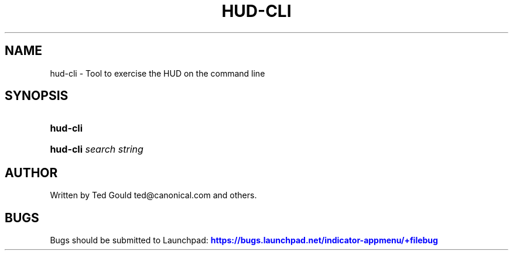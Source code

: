 '\" t
.\"     Title: hud-cli
.\"    Author: [see the "AUTHOR" section]
.\" Generator: DocBook XSL Stylesheets v1.76.1 <http://docbook.sf.net/>
.\"      Date: 02/20/2013
.\"    Manual: User Commands
.\"    Source: User Commands
.\"  Language: English
.\"
.TH "HUD\-CLI" "1" "02/20/2013" "User Commands" "User Commands"
.\" -----------------------------------------------------------------
.\" * Define some portability stuff
.\" -----------------------------------------------------------------
.\" ~~~~~~~~~~~~~~~~~~~~~~~~~~~~~~~~~~~~~~~~~~~~~~~~~~~~~~~~~~~~~~~~~
.\" http://bugs.debian.org/507673
.\" http://lists.gnu.org/archive/html/groff/2009-02/msg00013.html
.\" ~~~~~~~~~~~~~~~~~~~~~~~~~~~~~~~~~~~~~~~~~~~~~~~~~~~~~~~~~~~~~~~~~
.ie \n(.g .ds Aq \(aq
.el       .ds Aq '
.\" -----------------------------------------------------------------
.\" * set default formatting
.\" -----------------------------------------------------------------
.\" disable hyphenation
.nh
.\" disable justification (adjust text to left margin only)
.ad l
.\" -----------------------------------------------------------------
.\" * MAIN CONTENT STARTS HERE *
.\" -----------------------------------------------------------------
.SH "NAME"
hud-cli \- Tool to exercise the HUD on the command line
.SH "SYNOPSIS"
.HP \w'\fBhud\-cli\fR\ 'u
\fBhud\-cli\fR
.HP \w'\fBhud\-cli\fR\ 'u
\fBhud\-cli\fR \fIsearch\ string\fR
.SH "AUTHOR"
.PP
Written by Ted Gould
ted@canonical\&.com
and others\&.
.SH "BUGS"
.PP
Bugs should be submitted to Launchpad:
\m[blue]\fB\%https://bugs.launchpad.net/indicator-appmenu/+filebug\fR\m[]
